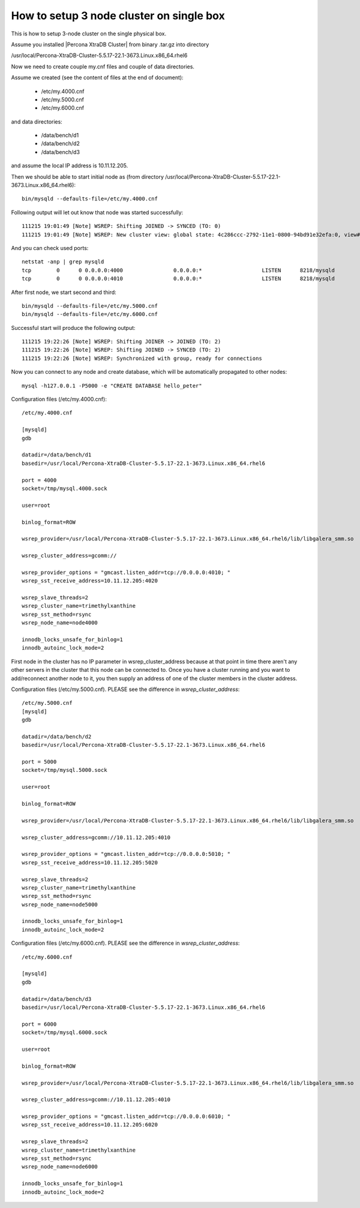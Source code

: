 How to setup 3 node cluster on single box
==========================================

This is how to setup 3-node cluster on the single physical box.

Assume you installed |Percona XtraDB Cluster| from binary .tar.gz into directory

/usr/local/Percona-XtraDB-Cluster-5.5.17-22.1-3673.Linux.x86_64.rhel6


Now we need to create couple my.cnf files and couple of data directories.

Assume we created (see the content of files at the end of document):

 * /etc/my.4000.cnf
 * /etc/my.5000.cnf
 * /etc/my.6000.cnf

and data directories:

 * /data/bench/d1
 * /data/bench/d2
 * /data/bench/d3

and assume the local IP address is 10.11.12.205.

Then we should be able to start initial node as (from directory /usr/local/Percona-XtraDB-Cluster-5.5.17-22.1-3673.Linux.x86_64.rhel6): ::

        bin/mysqld --defaults-file=/etc/my.4000.cnf

Following output will let out know that node was started successfully: ::

        111215 19:01:49 [Note] WSREP: Shifting JOINED -> SYNCED (TO: 0)
        111215 19:01:49 [Note] WSREP: New cluster view: global state: 4c286ccc-2792-11e1-0800-94bd91e32efa:0, view# 1: Primary, number of nodes: 1, my index: 0, protocol version 1


And you can check used ports: ::
        
        netstat -anp | grep mysqld
        tcp        0      0 0.0.0.0:4000                0.0.0.0:*                   LISTEN      8218/mysqld         
        tcp        0      0 0.0.0.0:4010                0.0.0.0:*                   LISTEN      8218/mysqld


After first node, we start second and third: ::

        bin/mysqld --defaults-file=/etc/my.5000.cnf
        bin/mysqld --defaults-file=/etc/my.6000.cnf

Successful start will produce the following output: ::

        111215 19:22:26 [Note] WSREP: Shifting JOINER -> JOINED (TO: 2)
        111215 19:22:26 [Note] WSREP: Shifting JOINED -> SYNCED (TO: 2)
        111215 19:22:26 [Note] WSREP: Synchronized with group, ready for connections


Now you can connect to any node and create database, which will be automatically propagated to other nodes: ::
        
        mysql -h127.0.0.1 -P5000 -e "CREATE DATABASE hello_peter"


Configuration files (/etc/my.4000.cnf): ::

  /etc/my.4000.cnf

  [mysqld]
  gdb

  datadir=/data/bench/d1
  basedir=/usr/local/Percona-XtraDB-Cluster-5.5.17-22.1-3673.Linux.x86_64.rhel6

  port = 4000
  socket=/tmp/mysql.4000.sock

  user=root

  binlog_format=ROW

  wsrep_provider=/usr/local/Percona-XtraDB-Cluster-5.5.17-22.1-3673.Linux.x86_64.rhel6/lib/libgalera_smm.so

  wsrep_cluster_address=gcomm://

  wsrep_provider_options = "gmcast.listen_addr=tcp://0.0.0.0:4010; "
  wsrep_sst_receive_address=10.11.12.205:4020

  wsrep_slave_threads=2
  wsrep_cluster_name=trimethylxanthine
  wsrep_sst_method=rsync
  wsrep_node_name=node4000

  innodb_locks_unsafe_for_binlog=1
  innodb_autoinc_lock_mode=2

First node in the cluster has no IP parameter in wsrep_cluster_address because at that point in time there aren't any other servers in the cluster that this node can be connected to. Once you have a cluster running and you want to add/reconnect another node to it, you then supply an address of one of the cluster members in the cluster address.

Configuration files (/etc/my.5000.cnf). PLEASE see the difference in *wsrep_cluster_address*: ::

  /etc/my.5000.cnf
  [mysqld]
  gdb

  datadir=/data/bench/d2
  basedir=/usr/local/Percona-XtraDB-Cluster-5.5.17-22.1-3673.Linux.x86_64.rhel6

  port = 5000
  socket=/tmp/mysql.5000.sock

  user=root

  binlog_format=ROW

  wsrep_provider=/usr/local/Percona-XtraDB-Cluster-5.5.17-22.1-3673.Linux.x86_64.rhel6/lib/libgalera_smm.so

  wsrep_cluster_address=gcomm://10.11.12.205:4010

  wsrep_provider_options = "gmcast.listen_addr=tcp://0.0.0.0:5010; "
  wsrep_sst_receive_address=10.11.12.205:5020

  wsrep_slave_threads=2
  wsrep_cluster_name=trimethylxanthine
  wsrep_sst_method=rsync
  wsrep_node_name=node5000

  innodb_locks_unsafe_for_binlog=1
  innodb_autoinc_lock_mode=2


Configuration files (/etc/my.6000.cnf). PLEASE see the difference in *wsrep_cluster_address*: ::

  /etc/my.6000.cnf

  [mysqld]
  gdb

  datadir=/data/bench/d3
  basedir=/usr/local/Percona-XtraDB-Cluster-5.5.17-22.1-3673.Linux.x86_64.rhel6

  port = 6000
  socket=/tmp/mysql.6000.sock

  user=root

  binlog_format=ROW

  wsrep_provider=/usr/local/Percona-XtraDB-Cluster-5.5.17-22.1-3673.Linux.x86_64.rhel6/lib/libgalera_smm.so

  wsrep_cluster_address=gcomm://10.11.12.205:4010

  wsrep_provider_options = "gmcast.listen_addr=tcp://0.0.0.0:6010; "
  wsrep_sst_receive_address=10.11.12.205:6020

  wsrep_slave_threads=2
  wsrep_cluster_name=trimethylxanthine
  wsrep_sst_method=rsync
  wsrep_node_name=node6000

  innodb_locks_unsafe_for_binlog=1
  innodb_autoinc_lock_mode=2
